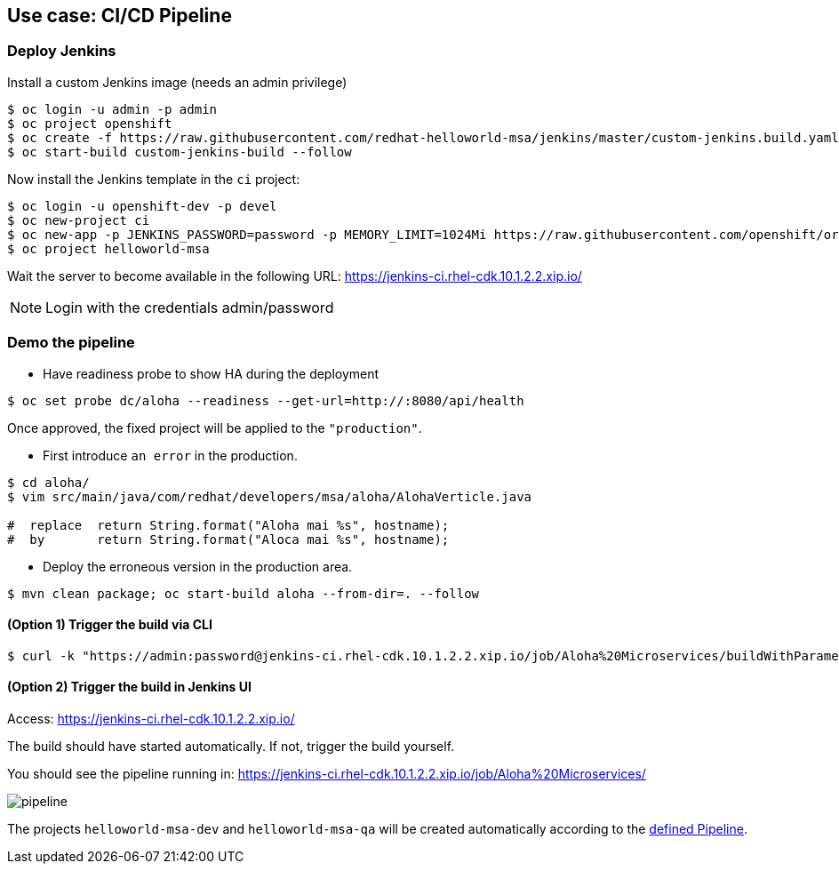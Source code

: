 // JBoss, Home of Professional Open Source
// Copyright 2016, Red Hat, Inc. and/or its affiliates, and individual
// contributors by the @authors tag. See the copyright.txt in the
// distribution for a full listing of individual contributors.
//
// Licensed under the Apache License, Version 2.0 (the "License");
// you may not use this file except in compliance with the License.
// You may obtain a copy of the License at
// http://www.apache.org/licenses/LICENSE-2.0
// Unless required by applicable law or agreed to in writing, software
// distributed under the License is distributed on an "AS IS" BASIS,
// WITHOUT WARRANTIES OR CONDITIONS OF ANY KIND, either express or implied.
// See the License for the specific language governing permissions and
// limitations under the License.

## Use case: CI/CD Pipeline


### Deploy Jenkins

Install a custom Jenkins image (needs an admin privilege)

----
$ oc login -u admin -p admin
$ oc project openshift
$ oc create -f https://raw.githubusercontent.com/redhat-helloworld-msa/jenkins/master/custom-jenkins.build.yaml
$ oc start-build custom-jenkins-build --follow
----

Now install the Jenkins template in the `ci` project:

----
$ oc login -u openshift-dev -p devel
$ oc new-project ci
$ oc new-app -p JENKINS_PASSWORD=password -p MEMORY_LIMIT=1024Mi https://raw.githubusercontent.com/openshift/origin/master/examples/jenkins/jenkins-ephemeral-template.json
$ oc project helloworld-msa
----

Wait the server to become available in the following URL: https://jenkins-ci.rhel-cdk.10.1.2.2.xip.io/

NOTE: Login with the credentials admin/password

### Demo the pipeline

- Have  readiness probe to show HA during the deployment

----
$ oc set probe dc/aloha --readiness --get-url=http://:8080/api/health
----

Once approved, the fixed project will be applied to the `"production"`.

- First introduce `an error` in the production.

----
$ cd aloha/
$ vim src/main/java/com/redhat/developers/msa/aloha/AlohaVerticle.java

#  replace  return String.format("Aloha mai %s", hostname);
#  by       return String.format("Aloca mai %s", hostname);
----

- Deploy the erroneous version in the production area.

----
$ mvn clean package; oc start-build aloha --from-dir=. --follow
----

#### (Option 1) Trigger the build via CLI

----
$ curl -k "https://admin:password@jenkins-ci.rhel-cdk.10.1.2.2.xip.io/job/Aloha%20Microservices/buildWithParameters?token=MyAuthToken"
----

#### (Option 2) Trigger the build in Jenkins UI

Access: https://jenkins-ci.rhel-cdk.10.1.2.2.xip.io/

The build should have started automatically. If not, trigger the build yourself.

You should see the pipeline running in: https://jenkins-ci.rhel-cdk.10.1.2.2.xip.io/job/Aloha%20Microservices/

image::images/pipeline.png[]


The projects `helloworld-msa-dev` and `helloworld-msa-qa` will be created automatically according to the link:https://github.com/redhat-helloworld-msa/aloha/blob/master/Jenkinsfile[defined Pipeline].



